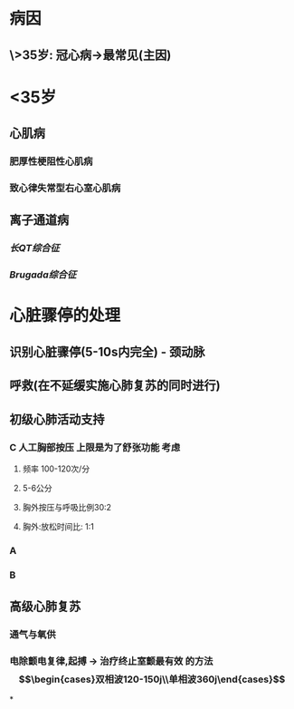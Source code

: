 * 病因
** \>35岁: 冠心病→最常见(主因)
* <35岁
** 心肌病
*** 肥厚性梗阻性心肌病
*** 致心律失常型右心室心肌病
** 离子通道病
*** [[长QT综合征]]
*** [[Brugada综合征]]
* 心脏骤停的处理
** 识别心脏骤停(5-10s内完全) - 颈动脉
** 呼救(在不延缓实施心肺复苏的同时进行)
** 初级心肺活动支持
*** C 人工胸部按压 上限是为了舒张功能 考虑
**** 频率 100-120次/分
**** 5-6公分
**** 胸外按压与呼吸比例30:2
**** 胸外:放松时间比: 1:1
*** A
*** B
** 高级心肺复苏
*** 通气与氧供
*** 电除颤电复律,起搏 → 治疗终止室颤最有效 的方法$$\begin{cases}双相波120-150j\\单相波360j\end{cases}$$
*